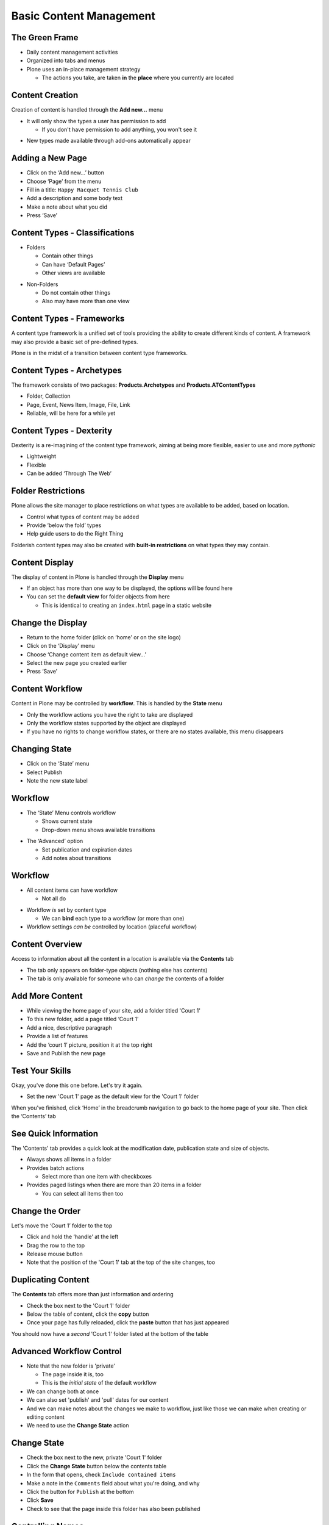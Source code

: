 Basic Content Management
========================

The Green Frame
---------------

.. image:: ../img/green_frame.png
    :align: center
    :width: 750px

.. class:: incremental

* Daily content management activities

* Organized into tabs and menus

* Plone uses an in-place management strategy

  * The actions you take, are taken **in** the **place** where you currently
    are located


Content Creation 
----------------

Creation of content is handled through the **Add new...** menu

.. class:: incremental

* It will only show the types a user has permission to add

  .. class:: incremental

  * If you don't have permission to add anything, you won't see it

.. class:: incremental

* New types made available through add-ons automatically appear

Adding a New Page
-----------------

.. class:: todo

* Click on the ‘Add new...’ button

* Choose ‘Page’ from the menu

* Fill in a title: ``Happy Racquet Tennis Club``

* Add a description and some body text

* Make a note about what you did

* Press ‘Save’

Content Types - Classifications
-------------------------------

.. class:: incremental

* Folders

  .. class:: incremental

  * Contain other things

  * Can have ‘Default Pages’

  * Other views are available

.. class:: incremental

* Non-Folders

  .. class:: incremental

  * Do not contain other things

  * Also may have more than one view


Content Types - Frameworks
--------------------------

A content type framework is a unified set of tools providing the ability to
create different kinds of content.  A framework may also provide a basic set
of pre-defined types.

.. class:: incremental

Plone is in the midst of a transition between content type frameworks.

Content Types - Archetypes
--------------------------

The framework consists of two packages: **Products.Archetypes** and 
**Products.ATContentTypes**

.. class:: incremental

* Folder, Collection

* Page, Event, News Item, Image, File, Link

* Reliable, will be here for a while yet

Content Types - Dexterity
-------------------------

Dexterity is a re-imagining of the content type framework, aiming at being
more flexible, easier to use and more *pythonic*

.. class:: incremental

* Lightweight

* Flexible

* Can be added ‘Through The Web’

Folder Restrictions
-------------------

Plone allows the site manager to place restrictions on what types are 
available to be added, based on location.

.. class:: incremental

* Control what types of content may be added

* Provide ‘below the fold’ types

* Help guide users to do the Right Thing

.. class:: note incremental

Folderish content types may also be created with **built-in restrictions** on
what types they may contain.

Content Display 
---------------

The display of content in Plone is handled through the **Display** menu

.. class:: incremental

* If an object has more than one way to be displayed, the options will be
  found here

* You can set the **default view** for folder objects from here

  * This is identical to creating an ``index.html`` page in a static website

Change the Display
------------------

.. class:: todo

* Return to the home folder (click on ‘home’ or on the site logo)

* Click on the ‘Display’ menu

* Choose ‘Change content item as default view...’

* Select the new page you created earlier

* Press ‘Save’


Content Workflow
----------------

Content in Plone may be controlled by **workflow**. This is handled by the
**State** menu

.. class:: incremental

* Only the workflow actions you have the right to take are displayed

* Only the workflow states supported by the object are displayed

* If you have no rights to change workflow states, or there are no states
  available, this menu disappears 
  
Changing State
--------------

.. class:: todo

* Click on the ‘State’ menu

* Select Publish

* Note the new state label

Workflow
--------

* The ‘State’ Menu controls workflow

  * Shows current state

  * Drop-down menu shows available transitions

.. class:: incremental

* The ‘Advanced’ option

  .. class:: incremental

  * Set publication and expiration dates

  * Add notes about transitions

Workflow
--------

* All content items can have workflow

  .. class:: incremental

  * Not all do

.. class:: incremental

* Workflow *is* set by content type

  * We can **bind** each type to a workflow (or more than one)

* Workflow settings *can be* controlled by location (placeful workflow)

Content Overview
----------------

Access to information about all the content in a location is available via the
**Contents** tab

.. class:: incremental

* The tab only appears on folder-type objects (nothing else has contents)

* The tab is only available for someone who can *change* the contents of a
  folder

Add More Content
----------------

.. class:: todo

* While viewing the home page of your site, add a folder titled 'Court 1'

* To this new folder, add a page titled ‘Court 1’

* Add a nice, descriptive paragraph

* Provide a list of features

* Add the ‘court 1’ picture, position it at the top right

* Save and Publish the new page

Test Your Skills
----------------

Okay, you've done this one before.  Let's try it again.  

.. class:: todo

* Set the new 'Court 1' page as the default view for the 'Court 1' folder

When you've finished, click ‘Home’ in the breadcrumb navigation to go back to
the home page of your site. Then click the ‘Contents’ tab

See Quick Information
---------------------

The 'Contents' tab provides a quick look at the modification date, publication
state and size of objects.

.. class:: incremental

* Always shows all items in a folder

* Provides batch actions

  * Select more than one item with checkboxes

* Provides paged listings when there are more than 20 items in a folder

  * You can select all items then too

Change the Order
----------------

Let's move the ‘Court 1’ folder to the top

.. class:: todo

* Click and hold the ‘handle’ at the left

* Drag the row to the top

* Release mouse button

* Note that the position of the 'Court 1' tab at the top of the site changes,
  too

Duplicating Content
-------------------

The **Contents** tab offers more than just information and ordering

.. class:: todo

* Check the box next to the 'Court 1' folder

* Below the table of content, click the **copy** button

* Once your page has fully reloaded, click the **paste** button that has just
  appeared

You should now have a *second* 'Court 1' folder listed at the bottom of the
table

Advanced Workflow Control
-------------------------

.. class:: incremental

* Note that the new folder is 'private'

  * The page inside it is, too
  
  * This is the *initial state* of the default workflow
  
* We can change both at once 

* We can also set 'publish' and 'pull' dates for our content

* And we can make notes about the changes we make to workflow, just like those
  we can make when creating or editing content

* We need to use the **Change State** action

Change State
------------

.. class:: todo

* Check the box next to the new, private 'Court 1' folder

* Click the **Change State** button below the contents table

* In the form that opens, check ``Include contained items``

* Make a note in the ``Comments`` field about what you're doing, and why

* Click the button for ``Publish`` at the bottom

* Click **Save**

* Check to see that the page inside this folder has also been published

Controlling Names
-----------------

.. class:: incremental

* Plone content ids (the bit that shows in the URL) are generated 
  automatically from the title

* This can lead to unwieldy URLs for your content

* Copied content gets an id identical to the original, with 'copy_of'
  prepended

* You can change this with the **Rename** button.

Rename Our Copy
---------------

.. class:: todo

* Back in the **Contents** tab for the home page, check the box next to the
  *copied* 'Court 1' folder

* Click on the **Rename** button below the content table

* In the form that opens, enter these values

  * **New Short Name**: ``court-2``
  
  * **New Title**: ``Court 2``

* Click Save

Deleting Content
----------------

.. class:: incremental

* There are two ways to get rid of content in Plone.  

  1. Use the **Actions** menu on a content item to delete it.
  
  2. Use the **Delete** button from the **Contents** tab

* The former only works on one item at a time (although if you delete a
  folder, all the stuff in it is gone too)

* The latter works on batches of content

Delete the News Folder
----------------------

.. class:: todo

* Click on the 'News' tab at the top of your site, so you are viewing the 
  news aggregator

* Click on the 'Contents' tab of the green frame to ensure we are viewing the
  'news' folder

* Click on the **Actions** drop-down menu and select **Delete**

* When the confirmation dialog appears, decide if you want to actually do 
  this.

Delete the Original Home Page
-----------------------------

.. class:: todo

* Return to the contents tab of the home of your site

* Check the box next to ``Welcome to Plone``

* Click **Delete** below the contents table

Did you notice that there was **no** dialog to confirm that you wanted to do
this? The **Actions** menu method *did* have a confirm dialog.

Content Editing
---------------

Access to editing a piece of content is handled through the **Edit** tab

Editing Content
---------------

.. class:: todo

* Click on the name of the 'Court 2' folder to see the contents view of that
  folder 

* Click on the name of the ‘Court 2’ page

* Click on the ‘Edit’ tab

* Change the text to fit the new court

  * **Make sure to add a couple of paragraphs and a sub-heading or two**

* Replace the image with the ‘Court 2’ image

* Make a note about the change

* Press ‘Save’

Editing 'Metadata'
------------------

.. class:: todo

* Click the ‘Edit’ tab again

* Click the ‘Categorization’ sub-tab

  * Add keywords, build relationships between content, geocode your content

* Click the ‘Dates’ sub-tab

  * Set publication and expiration dates
  
  * These are the same as in the **Change State** form

* Click the ‘Ownership’ sub-tab

  * Set rights, contributors and creators

  * This is strictly informative, no effect on access

Edit Settings
-------------

.. class:: todo

* Click the ‘Settings’ sub-tab

* Select ‘table of contents’

* Make a note of the changes you’ve made

* Press ‘Save’

* Note a table of contents has been created (assuming you added sub-headings
  when you edited the page)

Versioning Content
------------------

.. class:: incremental

* Plone automatically keeps older versions of your content

* You can view old versions

* You can compare versions to see what changed

* You can revert to any version and return

View History
------------

.. class:: todo

* Edit the page a few more times, making minor changes.  

  * Add change notes each time

* Click ‘history’, next to the by-line, below the title

  * Notice how helpful your change notes are

* Click ‘compare’ between two versions

  * Check out the difference between *inline* and *code*

* Click ‘revert to this version’ on an earlier version

.. class:: note incremental

Note that reverting simply adds a new entry to the history, so you can
‘revert’ back to a later version

Content Access
--------------

The rights that users and groups have in relationship to a piece of content or
even a whole folder can be controlled locally using the **Sharing** tab

Understanding Plone Access Control
----------------------------------

.. class:: incremental

* Workflow in Plone is based on:

* **Permissions** and **Roles**

* **Users** and **Groups**

* Workflow States control which **permissions** are granted to which **roles**

* Sharing controls which **roles** are granted to which **users** and
  **groups**, *locally*

Standard Plone Roles
--------------------

.. class:: incremental

* Sharable:

  .. class:: incremental

  * Reader—Can view things

  * Contributor—Can add things

  * Reviewer—Can change state of things

  * Editor—Can modify things

.. class:: incremental

* Not Sharable:

  .. class:: incremental

  * Owner—Given to the user who creates a thing

  * Site Administrator—Controls the whole Plone site

  * Manager—Controls the entire Zope Instance

Sharing Private Content
-----------------------

.. class:: todo

* Retract both ‘Court 1’ and ‘Court 2’ to the private state

  * Use the **Change State** button to do this, so you get everything at once

* View ‘Court 1’

* Click on the ‘Sharing’ tab

* Check the box in the ‘Can View’ column for ‘Logged-in users’

* Press ‘Save’

Check Your Work
---------------

.. class:: todo

* Return to your browser tab with 127.0.0.1 open

* Log in as ``jmember`` (password ‘secret’)

* Note that you can see ‘Court 1’ but not ‘Court 2’

What's Happening Here?
----------------------

* ``jmember`` is a member of the group ‘logged-in users’

* We shared the right to *view* with that group **locally** for Court 1

* This allows ``jmember`` to view that one piece of private content, but not the
  other.

Grant a Global Role
-------------------

Return to the tab showing ‘localhost:8080’

.. class:: todo

* Click ‘Users and Groups’

* Find Joe Member in the list of users (you may have to use search)
   
* Check the box in the ‘Reader’ column

* Press ‘Apply Changes’

Check Your Work
---------------

.. class:: todo

* Return to the 127.0.0.1:8080 tab where you are logged in as ``jmember``

* Reload your page

* Note that you can now see ‘Court 2’

What's Happening Here?
----------------------

**Global Roles** apply across the entire site, regardless of what’s in the
sharing tab

.. class:: todo

* Return to the localhost:8080 tab

* Revoke the global role of ‘Reader’ for Joe

* Re-publish both 'Court 1' and 'Court 2' so that visitors can see them

Collections
-----------

.. class:: incremental

* A special content type, very powerful

* Looks like a folder, but is not, really

* You set **criteria**, which are used in an automated **search**

* The results of the search are displayed as if they were contained in the
  collection

* You can search using *type*, *state*, *location*, *keyword* and much, much
  more

* A great way to build automated aggregators of content for display

Reservation Calendar
--------------------

Let's use the power of Collections to build a simple reservation calendar for
'Court 1'

.. class:: todo

* Go to the 'Court 1' folder and add a new Folder called ``Reservations``

* Inside that folder, add a new **Collection**

* Give it the title ``Court 1 Reservations``

* Give it a description: ``See when the court is being used. Make your own
  reservations.``

* Save your new Collection

Setting Criteria
----------------

At the moment, nothing shows in our collection because we have yet to tell it
what to search for. We need to fix that by adding criteria.  Doing so is a 
two-step process.

.. class:: incremental

1. Add a new criterion

   * Choose the type of information to search for
   
   * Choose the way you will provide specific information for the search

2. Edit the settings for the criterion

   * Provide the specific information for the search

Add Criteria For Reservations (I)
---------------------------------

.. class:: todo

* Click on the **Criteria** tab in the green frame

* Under *Add New Search Criteria*, in ``Field Name`` select ``Item Type``

  * This criterion allows us to search for content items of a particular type
  
  * Our reservations will be **Events**
  
* In ``Criteria Type`` leave the value ``Select content types``

* Click **Add criteria** at the bottom of this form section

Add Criteria For Reservations (II)
----------------------------------

.. class:: todo

* Once the page reloads, select *Event* from the list of content types

* Leave the ``operator name`` as ``or``

  * The ``operator`` determines how you combine more than one value *within a
    single criterion*

  * Multiple criteria are always combined with **and**

* Press **Save**

Add Another Criterion
---------------------

Now our collection will show events. But it will show *all* events,
everywhere.  We want to further restrict our search

.. class:: todo smaller

* In the *Add New Search Criteria* section, select the ``Field Name``
  ``Location``

  * This will allow us to search for items in a particular *place*

* In ``Criteria Type``, select ``Location in site relative to current location``

* Click **Add criteria** at the bottom of this form section

* When the page reloads, find our new criterion in the list of criteria and
  note the current value.  It's appropriate, so press **Save**

Set Appropriate Rights 
----------------------

Now our Collection will show only events that are added to the 'Court 1
Reservations` Folder. We need to allow logged-in users of our site to add new
reservations.

.. class:: todo

* Move one level up so that you are looking at the 'Court 1 Reservations'
  folder

* Click on the **Sharing** tab to set permissions for this folder

* Check the box under ``Can add`` for ``Logged-in users``

* Click **Save** to preserve our changes

Add Some Reservations
---------------------

Okay, now you've done the hard part. It's time to have a bit of fun. Add a few
**Events** to the 'Court 1 Reservations` folder. In between adding them, view
your **Collection** and see how they start to appear as you create them.

Test Your Skills
----------------

Our system is pretty good, but it could certainly be better. Take a few
moments to practice what you've learned so far by making the following
improvements to the reservations system:

.. class:: todo smaller

* Our collection currently shows all events in the reservations folder. Change
  it to show only ``published`` events

* Our users can add any type of content to our reservations folder.  Set up
  content restrictions so that only *events* may be added.

* The collection is not very good looking. And it's hard to read as a
  calendar. Change the display of the collection so that is uses the
  ``fullcalendar view``

* Our reservations folder currently lists the collection. It'd be nice to see
  the collection immediately upon coming to the folder. Make the collection
  the default view for the folder
